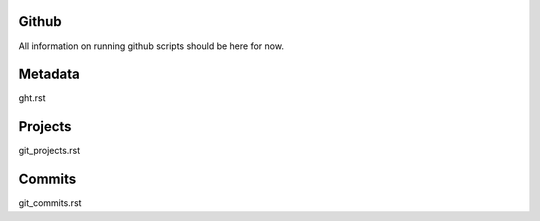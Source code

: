 Github
======

All information on running github scripts should be here for now.


Metadata
========

ght.rst

Projects
========

git_projects.rst

Commits
=======

git_commits.rst
